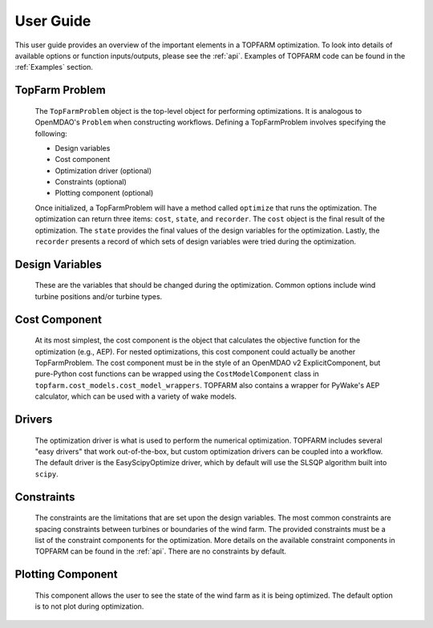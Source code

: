 .. _user_guide:

User Guide
===========

.. image:: _static/Overview.png
    :width: 100 %

This user guide provides an overview of the important elements in a TOPFARM
optimization. To look into details of available options or function inputs/outputs,
please see the :ref:`api`. Examples of TOPFARM code can be found in the
:ref:`Examples` section.


TopFarm Problem
----------------

    The ``TopFarmProblem`` object is the top-level object for performing optimizations.
    It is analogous to OpenMDAO's ``Problem`` when constructing workflows. Defining a
    TopFarmProblem involves specifying the following:  
    
    * Design variables  
    * Cost component  
    * Optimization driver (optional)  
    * Constraints (optional)  
    * Plotting component (optional)  

    Once initialized, a TopFarmProblem will have a method called ``optimize`` that runs
    the optimization. The optimization can return three items: ``cost``, ``state``, and
    ``recorder``. The ``cost`` object is the final result of the optimization. The ``state``
    provides the final values of the design variables for the optimization. Lastly,
    the ``recorder`` presents a record of which sets of design variables were tried
    during the optimization.


Design Variables
-----------------

    These are the variables that should be changed during the optimization. Common
    options include wind turbine positions and/or turbine types.


Cost Component
----------------

    At its most simplest, the cost component is the object that calculates the
    objective function for the optimization (e.g., AEP). For nested optimizations,
    this cost component could actually be another TopFarmProblem. The cost component
    must be in the style of an OpenMDAO v2 ExplicitComponent, but pure-Python cost
    functions can be wrapped using the ``CostModelComponent`` class in 
    ``topfarm.cost_models.cost_model_wrappers``. TOPFARM also contains a wrapper
    for PyWake's AEP calculator, which can be used with a variety of wake models.


Drivers
----------

    The optimization driver is what is used to perform the numerical optimization.
    TOPFARM includes several "easy drivers" that work out-of-the-box, but custom
    optimization drivers can be coupled into a workflow. The default driver is the
    EasyScipyOptimize driver, which by default will use the SLSQP algorithm built
    into ``scipy``.


Constraints
-------------

    The constraints are the limitations that are set upon the design variables.
    The most common constraints are spacing constraints between turbines or
    boundaries of the wind farm. The provided constraints must be a list of the
    constraint components for the optimization. More details on the available
    constraint components in TOPFARM can be found in the :ref:`api`. There are
    no constraints by default.


Plotting Component
-------------------

    This component allows the user to see the state of the wind farm as it is
    being optimized. The default option is to not plot during optimization.
